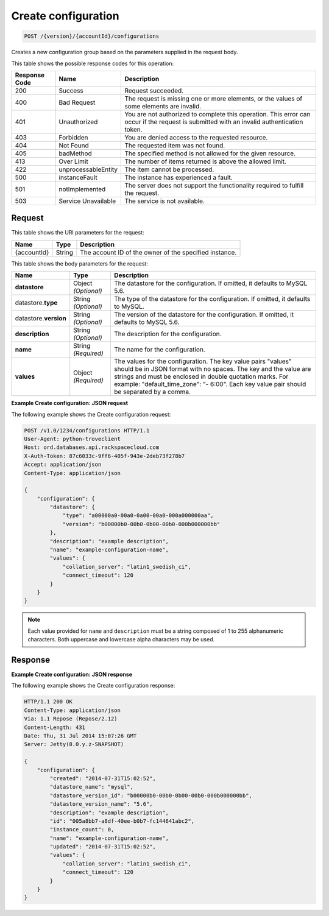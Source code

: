 .. _post-create-configuration-version-accountid-configurations:

Create configuration
~~~~~~~~~~~~~~~~~~~~

.. code::

    POST /{version}/{accountId}/configurations

Creates a new configuration group based on the parameters supplied in the
request body.

This table shows the possible response codes for this operation:

+--------------------------+-------------------------+-------------------------+
|Response Code             |Name                     |Description              |
+==========================+=========================+=========================+
|200                       |Success                  |Request succeeded.       |
+--------------------------+-------------------------+-------------------------+
|400                       |Bad Request              |The request is missing   |
|                          |                         |one or more elements, or |
|                          |                         |the values of some       |
|                          |                         |elements are invalid.    |
+--------------------------+-------------------------+-------------------------+
|401                       |Unauthorized             |You are not authorized   |
|                          |                         |to complete this         |
|                          |                         |operation. This error    |
|                          |                         |can occur if the request |
|                          |                         |is submitted with an     |
|                          |                         |invalid authentication   |
|                          |                         |token.                   |
+--------------------------+-------------------------+-------------------------+
|403                       |Forbidden                |You are denied access to |
|                          |                         |the requested resource.  |
+--------------------------+-------------------------+-------------------------+
|404                       |Not Found                |The requested item was   |
|                          |                         |not found.               |
+--------------------------+-------------------------+-------------------------+
|405                       |badMethod                |The specified method is  |
|                          |                         |not allowed for the      |
|                          |                         |given resource.          |
+--------------------------+-------------------------+-------------------------+
|413                       |Over Limit               |The number of items      |
|                          |                         |returned is above the    |
|                          |                         |allowed limit.           |
+--------------------------+-------------------------+-------------------------+
|422                       |unprocessableEntity      |The item cannot be       |
|                          |                         |processed.               |
+--------------------------+-------------------------+-------------------------+
|500                       |instanceFault            |The instance has         |
|                          |                         |experienced a fault.     |
+--------------------------+-------------------------+-------------------------+
|501                       |notImplemented           |The server does not      |
|                          |                         |support the              |
|                          |                         |functionality required   |
|                          |                         |to fulfill the request.  |
+--------------------------+-------------------------+-------------------------+
|503                       |Service Unavailable      |The service is not       |
|                          |                         |available.               |
+--------------------------+-------------------------+-------------------------+

Request
-------

This table shows the URI parameters for the request:

+--------------------------+-------------------------+-------------------------+
|Name                      |Type                     |Description              |
+==========================+=========================+=========================+
|{accountId}               |String                   |The account ID of the    |
|                          |                         |owner of the specified   |
|                          |                         |instance.                |
+--------------------------+-------------------------+-------------------------+

This table shows the body parameters for the request:

+--------------------------+-------------------------+-------------------------+
|Name                      |Type                     |Description              |
+==========================+=========================+=========================+
|\ **datastore**           |Object *(Optional)*      |The datastore for the    |
|                          |                         |configuration. If        |
|                          |                         |omitted, it defaults to  |
|                          |                         |MySQL 5.6.               |
+--------------------------+-------------------------+-------------------------+
|datastore.\ **type**      |String *(Optional)*      |The type of the          |
|                          |                         |datastore for the        |
|                          |                         |configuration. If        |
|                          |                         |omitted, it defaults to  |
|                          |                         |MySQL.                   |
+--------------------------+-------------------------+-------------------------+
|datastore.\ **version**   |String *(Optional)*      |The version of the       |
|                          |                         |datastore for the        |
|                          |                         |configuration. If        |
|                          |                         |omitted, it defaults to  |
|                          |                         |MySQL 5.6.               |
+--------------------------+-------------------------+-------------------------+
|\ **description**         |String *(Optional)*      |The description for the  |
|                          |                         |configuration.           |
+--------------------------+-------------------------+-------------------------+
|\ **name**                |String *(Required)*      |The name for the         |
|                          |                         |configuration.           |
+--------------------------+-------------------------+-------------------------+
|\ **values**              |Object *(Required)*      |The values for the       |
|                          |                         |configuration. The key   |
|                          |                         |value pairs "values"     |
|                          |                         |should be in JSON format |
|                          |                         |with no spaces. The key  |
|                          |                         |and the value are        |
|                          |                         |strings and must be      |
|                          |                         |enclosed in double       |
|                          |                         |quotation marks. For     |
|                          |                         |example:                 |
|                          |                         |"default_time_zone": "-  |
|                          |                         |6:00". Each key value    |
|                          |                         |pair should be separated |
|                          |                         |by a comma.              |
+--------------------------+-------------------------+-------------------------+

**Example Create configuration: JSON request**

The following example shows the Create configuration request:

.. code::

   POST /v1.0/1234/configurations HTTP/1.1
   User-Agent: python-troveclient
   Host: ord.databases.api.rackspacecloud.com
   X-Auth-Token: 87c6033c-9ff6-405f-943e-2deb73f278b7
   Accept: application/json
   Content-Type: application/json

   {
       "configuration": {
           "datastore": {
               "type": "a00000a0-00a0-0a00-00a0-000a000000aa",
               "version": "b00000b0-00b0-0b00-00b0-000b000000bb"
           },
           "description": "example description",
           "name": "example-configuration-name",
           "values": {
               "collation_server": "latin1_swedish_ci",
               "connect_timeout": 120
           }
       }
   }

.. note::
   Each value provided for ``name`` and ``description`` must be a string
   composed of 1 to 255 alphanumeric characters. Both uppercase and lowercase
   alpha characters may be used.

Response
--------

**Example Create configuration: JSON response**

The following example shows the Create configuration response:

.. code::

   HTTP/1.1 200 OK
   Content-Type: application/json
   Via: 1.1 Repose (Repose/2.12)
   Content-Length: 431
   Date: Thu, 31 Jul 2014 15:07:26 GMT
   Server: Jetty(8.0.y.z-SNAPSHOT)

   {
       "configuration": {
           "created": "2014-07-31T15:02:52",
           "datastore_name": "mysql",
           "datastore_version_id": "b00000b0-00b0-0b00-00b0-000b000000bb",
           "datastore_version_name": "5.6",
           "description": "example description",
           "id": "005a8bb7-a8df-40ee-b0b7-fc144641abc2",
           "instance_count": 0,
           "name": "example-configuration-name",
           "updated": "2014-07-31T15:02:52",
           "values": {
               "collation_server": "latin1_swedish_ci",
               "connect_timeout": 120
           }
       }
   }
